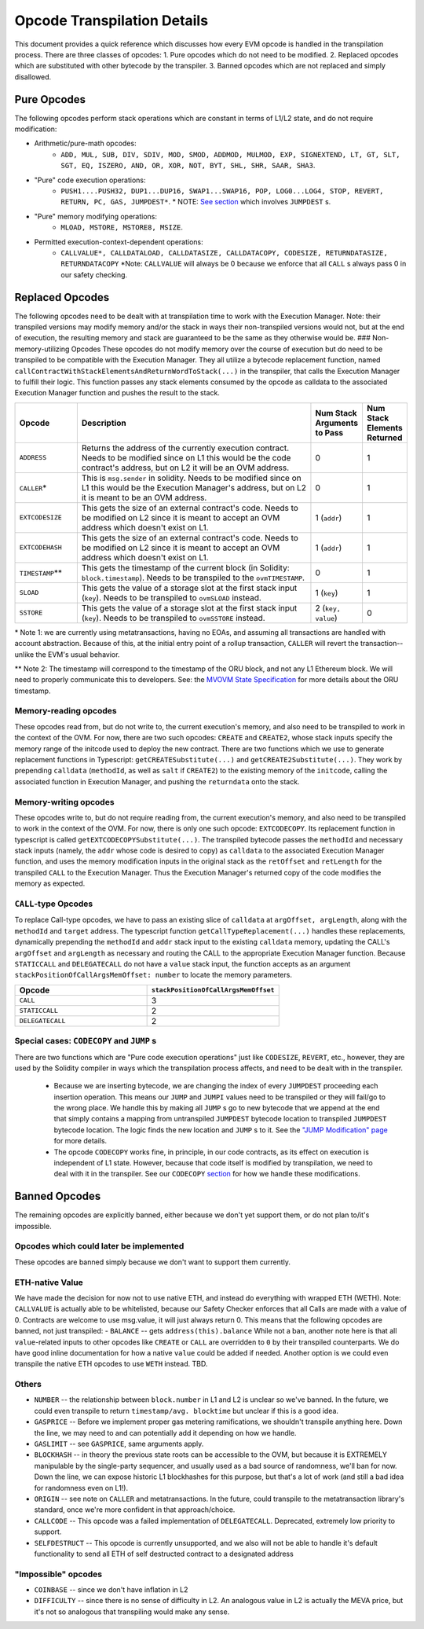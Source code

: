 ============================
Opcode Transpilation Details
============================

This document provides a quick reference which discusses how every EVM opcode is handled in the transpilation process.  There are three classes of opcodes:
1. Pure opcodes which do not need to be modified.
2. Replaced opcodes which are substituted with other bytecode by the transpiler.
3. Banned opcodes which are not replaced and simply disallowed.


Pure Opcodes
============

The following opcodes perform stack operations which are constant in terms of L1/L2 state, and do not require modification:

- Arithmetic/pure-math opcodes: 
    - ``ADD, MUL, SUB, DIV, SDIV, MOD, SMOD, ADDMOD, MULMOD, EXP, SIGNEXTEND, LT, GT, SLT, SGT, EQ, ISZERO, AND, OR, XOR, NOT, BYT, SHL, SHR, SAAR, SHA3``.
- \"Pure\" code execution operations: 
   - ``PUSH1....PUSH32, DUP1...DUP16, SWAP1...SWAP16, POP, LOG0...LOG4, STOP, REVERT, RETURN, PC, GAS, JUMPDEST*``.  \* NOTE: `See section <https://github.com/op-optimism/optimistic-rollup/wiki/JUMP-Transpilation>`_ which involves ``JUMPDEST`` s.
- "Pure" memory modifying operations: 
   - ``MLOAD, MSTORE, MSTORE8, MSIZE``.
- Permitted execution-context-dependent operations: 
   - ``CALLVALUE*, CALLDATALOAD, CALLDATASIZE, CALLDATACOPY, CODESIZE, RETURNDATASIZE, RETURNDATACOPY``   \*Note: ``CALLVALUE`` will always be 0 because we enforce that all ``CALL`` s always pass 0 in our safety checking.

Replaced Opcodes
================

The following opcodes need to be dealt with at transpilation time to work with the Execution Manager. Note: their transpiled versions may modify memory and/or the stack in ways their non-transpiled versions would not, but at the end of execution, the resulting memory and stack are guaranteed to be the same as they otherwise would be.
### Non-memory-utilizing Opcodes
These opcodes do not modify memory over the course of execution but do need to be transpiled to be compatible with the Execution Manager.  They all utilize a bytecode replacement function, named ``callContractWithStackElementsAndReturnWordToStack(...)`` in the transpiler, that calls the Execution Manager to fulfill their logic. This function passes any stack elements consumed by the opcode as calldata to the associated Execution Manager function and pushes the result to the stack.

.. list-table::
    :widths: 15 65 5 5
    :header-rows: 1

    * - Opcode
      - Description
      - Num Stack Arguments to Pass
      - Num Stack Elements Returned
    * - ``ADDRESS``
      - Returns the address of the currently execution contract.  Needs to be modified since on L1 this would be the code contract's address, but on L2 it will be an OVM address.
      - 0
      - 1
    * - ``CALLER``\*
      - This is ``msg.sender`` in solidity. Needs to be modified since on L1 this would be the Execution Manager's address, but on L2 it is meant to be an OVM address.
      - 0
      - 1
    * - ``EXTCODESIZE``
      - This gets the size of an external contract's code. Needs to be modified on L2 since it is meant to accept an OVM address which doesn't exist on L1.
      - 1 (``addr``)
      - 1
    * - ``EXTCODEHASH``
      - This gets the size of an external contract's code. Needs to be modified on L2 since it is meant to accept an OVM address which doesn't exist on L1.
      - 1 (``addr``)
      - 1
    * - ``TIMESTAMP``\*\*
      - This gets the timestamp of the current block (in Solidity: ``block.timestamp``).  Needs to be transpiled to the ``ovmTIMESTAMP``.
      - 0
      - 1
    * - ``SLOAD``
      - This gets the value of a storage slot at the first stack input (``key``). Needs to be transpiled to ``ovmSLOAD`` instead.
      - 1 (``key``)
      - 1
    * - ``SSTORE``
      - This gets the value of a storage slot at the first stack input (``key``). Needs to be transpiled to ``ovmSSTORE`` instead.
      - 2 (``key, value``)
      - 0

\* Note 1: we are currently using metatransactions, having no EOAs, and assuming all transactions are handled with account abstraction.  Because of this, at the initial entry point of a rollup transaction, ``CALLER`` will revert the transaction--unlike the EVM's usual behavior.

\*\* Note 2: The timestamp will correspond to the timestamp of the ORU block, and not any L1 Ethereum block. We will need to properly communicate this to developers. See: the `MVOVM State Specification <https://github.com/op-optimism/optimistic-rollup/wiki/MVOVM-State-Specification>`_ for more details about the ORU timestamp.

Memory-reading opcodes
-----------------------

These opcodes read from, but do not write to, the current execution's memory, and also need to be transpiled to work in the context of the OVM.  For now, there are two such opcodes: ``CREATE`` and ``CREATE2``, whose stack inputs specify the memory range of the initcode used to deploy the new contract.  There are two functions which we use to generate replacement functions in Typescript: ``getCREATESubstitute(...)`` and ``getCREATE2Substitute(...)``.  They work by prepending ``calldata`` (``methodId``, as well as ``salt`` if ``CREATE2``) to the existing memory of the ``initcode``, calling the associated function in Execution Manager, and pushing the ``returndata`` onto the stack.

Memory-writing opcodes
-----------------------

These opcodes write to, but do not require reading from, the current execution's memory, and also need to be transpiled to work in the context of the OVM. For now, there is only one such opcode: ``EXTCODECOPY``.  Its replacement function in typescript is called ``getEXTCODECOPYSubstitute(...)``.  The transpiled bytecode passes the ``methodId`` and necessary stack inputs (namely, the ``addr`` whose code is desired to copy) as ``calldata`` to the associated Execution Manager function, and uses the memory modification inputs in the original stack as the ``retOffset`` and ``retLength`` for the transpiled ``CALL`` to the Execution Manager.  Thus the Execution Manager's returned copy of the code modifies the memory as expected.

``CALL``-type Opcodes
-----------------------

To replace Call-type opcodes, we have to pass an existing slice of ``calldata`` at ``argOffset, argLength``, along with the ``methodId`` and ``target`` address.  The typescript function ``getCallTypeReplacement(...)`` handles these replacements, dynamically prepending the ``methodId`` and ``addr`` stack input to the existing ``calldata`` memory, updating the CALL's ``argOffset`` and ``argLength`` as necessary and routing the CALL to the appropriate Execution Manager function.  Because ``STATICCALL`` and ``DELEGATECALL`` do not have a ``value`` stack input, the function accepts as an argument ``stackPositionOfCallArgsMemOffset: number`` to locate the memory parameters.

.. list-table::
    :widths: 50 50
    :header-rows: 1

    * - Opcode
      - ``stackPositionOfCallArgsMemOffset``
    * - ``CALL``
      - 3
    * - ``STATICCALL``
      - 2
    * - ``DELEGATECALL``
      - 2

Special cases: ``CODECOPY`` and ``JUMP`` s
------------------------------------------

There are two functions which are "Pure code execution operations" just like ``CODESIZE``, ``REVERT``, etc., however, they are used by the Solidity compiler in ways which the transpilation process affects, and need to be dealt with in the transpiler.

  - Because we are inserting bytecode, we are changing the index of every ``JUMPDEST`` proceeding each insertion operation.  This means our ``JUMP`` and ``JUMPI`` values need to be transpiled or they will fail/go to the wrong place.  We handle this by making all ``JUMP`` s go to new bytecode that we append at the end that simply contains a mapping from untranspiled ``JUMPDEST`` bytecode location to transpiled ``JUMPDEST`` bytecode location.  The logic finds the new location and ``JUMP`` s to it.  See the `"JUMP Modification" page <https://github.com/op-optimism/optimistic-rollup/wiki/JUMP-Transpilation>`_ for more details.
  - The opcode ``CODECOPY`` works fine, in principle, in our code contracts, as its effect on execution is independent of L1 state.  However, because that code itself is modified by transpilation, we need to deal with it in the transpiler.  See our ``CODECOPY`` `section`_ for how we handle these modifications.

Banned Opcodes
==============

The remaining opcodes are explicitly banned, either because we don't yet support them, or do not plan to/it's impossible.

Opcodes which could later be implemented
-----------------------------------------

These opcodes are banned simply because we don't want to support them currently.

ETH-native Value
-----------------------------------------

We have made the decision for now not to use native ETH, and instead do everything with wrapped ETH (WETH).  Note: ``CALLVALUE`` is actually able to be whitelisted, because our Safety Checker enforces that all Calls are made with a value of 0. Contracts are welcome to use msg.value, it will just always return 0. This means that the following opcodes are banned, not just transpiled:
- ``BALANCE`` -- gets ``address(this).balance``
While not a ban, another note here is that all ``value``-related inputs to other opcodes like ``CREATE`` or ``CALL`` are overridden to ``0`` by their transpiled counterparts.  We do have good inline documentation for how a native ``value`` could be added if needed.  Another option is we could even transpile the native ETH opcodes to use ``WETH`` instead.  TBD.

Others
-----------------------------------------

- ``NUMBER`` -- the relationship between ``block.number`` in L1 and L2 is unclear so we've banned.  In the future, we could even transpile to return ``timestamp/avg. blocktime`` but unclear if this is a good idea.
- ``GASPRICE`` -- Before we implement proper gas metering ramifications, we shouldn't transpile anything here.  Down the line, we may need to and can potentially add it depending on how we handle.
- ``GASLIMIT`` -- see ``GASPRICE``, same arguments apply.
- ``BLOCKHASH`` -- in theory the previous state roots can be accessible to the OVM, but because it is EXTREMELY manipulable by the single-party sequencer, and usually used as a bad source of randomness, we'll ban for now.  Down the line, we can expose historic L1 blockhashes for this purpose, but that's a lot of work (and still a bad idea for randomness even on L1!).
- ``ORIGIN`` -- see note on ``CALLER`` and metatransactions.  In the future, could transpile to the metatransaction library's standard, once we're more confident in that approach/choice.
- ``CALLCODE`` -- This opcode was a failed implementation of ``DELEGATECALL``.  Deprecated, extremely low priority to support.
- ``SELFDESTRUCT`` -- This opcode is currently unsupported, and we also will not be able to handle it's default functionality to send all ETH of self destructed contract to a designated address

"Impossible" opcodes
-----------------------------------------

- ``COINBASE`` -- since we don't have inflation in L2
- ``DIFFICULTY`` -- since there is no sense of difficulty in L2.  An analogous value in L2 is actually the MEVA price, but it's not so analogous that transpiling would make any sense.

.. _`section`: ./codecopy.html